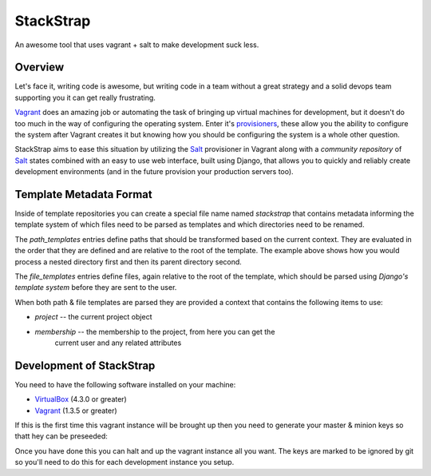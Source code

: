 StackStrap
==========

An awesome tool that uses vagrant + salt to make development suck less.

Overview
--------

Let's face it, writing code is awesome, but writing code in a team without
a great strategy and a solid devops team supporting you it can get really
frustrating.

Vagrant_ does an amazing job or automating the task of bringing up virtual
machines for development, but it doesn't do too much in the way of configuring
the operating system. Enter it's provisioners_, these allow you the ability
to configure the system after Vagrant creates it but knowing how you should be
configuring the system is a whole other question.

StackStrap aims to ease this situation by utilizing the Salt_ provisioner in
Vagrant along with a `community repository` of Salt_ states combined with an
easy to use web interface, built using Django, that allows you to quickly and
reliably create development environments (and in the future provision your
production servers too).

Template Metadata Format
------------------------
Inside of template repositories you can create a special file name named
`stackstrap` that contains metadata informing the template system of which
files need to be parsed as templates and which directories need to be renamed.

.. code-block:: yaml
    ---
    stackstrap:
      path_templates:
        'project_app/something/else': 'project_app/something/{{ project.id }}'
        'project_app': '{{ project.name }}_app'

      file_templates:
        - deployment/deploy.rb

The `path_templates` entries define paths that should be transformed based on
the current context. They are evaluated in the order that they are defined and
are relative to the root of the template. The example above shows how you would
process a nested directory first and then its parent directory second.

The `file_templates` entries define files, again relative to the root of the
template, which should be parsed using `Django's template system` before they
are sent to the user.

When both path & file templates are parsed they are provided a context that
contains the following items to use:

* `project` -- the current project object
* `membership` -- the membership to the project, from here you can get the
                  current user and any related attributes

Development of StackStrap
-------------------------

You need to have the following software installed on your machine:

* VirtualBox_ (4.3.0 or greater)
* Vagrant_ (1.3.5 or greater)

If this is the first time this vagrant instance will be brought up then you
need to generate your master & minion keys so thatt hey can be preseeded:

.. code-block::
    openssl genrsa -out salt/keys/master.pem 2048
    openssl rsa -in salt/keys/master.pem -pubout > salt/keys/master.pub
    openssl genrsa -out salt/keys/minion.pem 2048
    openssl rsa -in salt/keys/minion.pem -pubout > salt/keys/minion.pub

Once you have done this you can halt and up the vagrant instance all you want.
The keys are marked to be ignored by git so you'll need to do this for each
development instance you setup.

.. _VirtualBox: http://virtualbox.org/
.. _Vagrant: http://vagrantup.com/
.. _Salt: http://saltstack.com/
.. _provisioners: http://docs.vagrantup.com/v2/provisioning/index.html
.. _community repository: https://github.com/fatbox/stackstrap-salt
.. _Django's template system: https://docs.djangoproject.com/en/dev/ref/templates/


.. vim: set ts=4 sw=4 sts=4 et ai :
